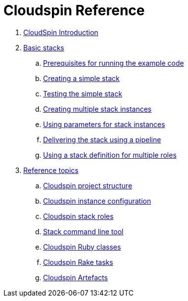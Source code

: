 # Cloudspin Reference

. link:README.md[CloudSpin Introduction]

. link:part1/README.adoc[Basic stacks]
.. link:part1/examples-setup.adoc[Prerequisites for running the example code]
.. link:part1/stack-starting.adoc[Creating a simple stack]
.. link:part1/stack-testing.adoc[Testing the simple stack]
.. link:part1/stack-multiple-instances.adoc[Creating multiple stack instances]
.. link:part1/stack-parameters.adoc[Using parameters for stack instances]
.. link:part1/stack-pipelines.adoc[Delivering the stack using a pipeline]
.. link:part1/stack-roles.adoc[Using a stack definition for multiple roles]
. link:reference/README.adoc[Reference topics]
.. link:reference/cloudspin-project-structure.adoc[Cloudspin project structure]
.. link:reference/cloudspin-instance-configuration.adoc[Cloudspin instance configuration]
.. link:reference/cloudspin-stack-roles.adoc[Cloudspin stack roles]
.. link:reference/stack-command-line.adoc[Stack command line tool]
.. link:reference/cloudspin-ruby-api.adoc[Cloudspin Ruby classes]
.. link:reference/cloudspin-rake.adoc[Cloudspin Rake tasks]
.. link:reference/cloudspin-artefacts.adoc[Cloudspin Artefacts]

